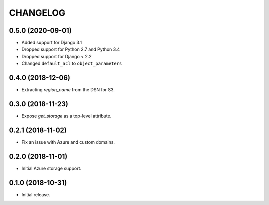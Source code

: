 =========
CHANGELOG
=========


0.5.0 (2020-09-01)
==================

* Added support for Django 3.1
* Dropped support for Python 2.7 and Python 3.4
* Dropped support for Django < 2.2
* Changed ``default_acl`` to ``object_parameters``


0.4.0 (2018-12-06)
==================

* Extracting `region_name` from the DSN for S3.


0.3.0 (2018-11-23)
==================

* Expose `get_storage` as a top-level attribute.


0.2.1 (2018-11-02)
==================

* Fix an issue with Azure and custom domains.


0.2.0 (2018-11-01)
==================

* Initial Azure storage support.


0.1.0 (2018-10-31)
==================

* Initial release.
